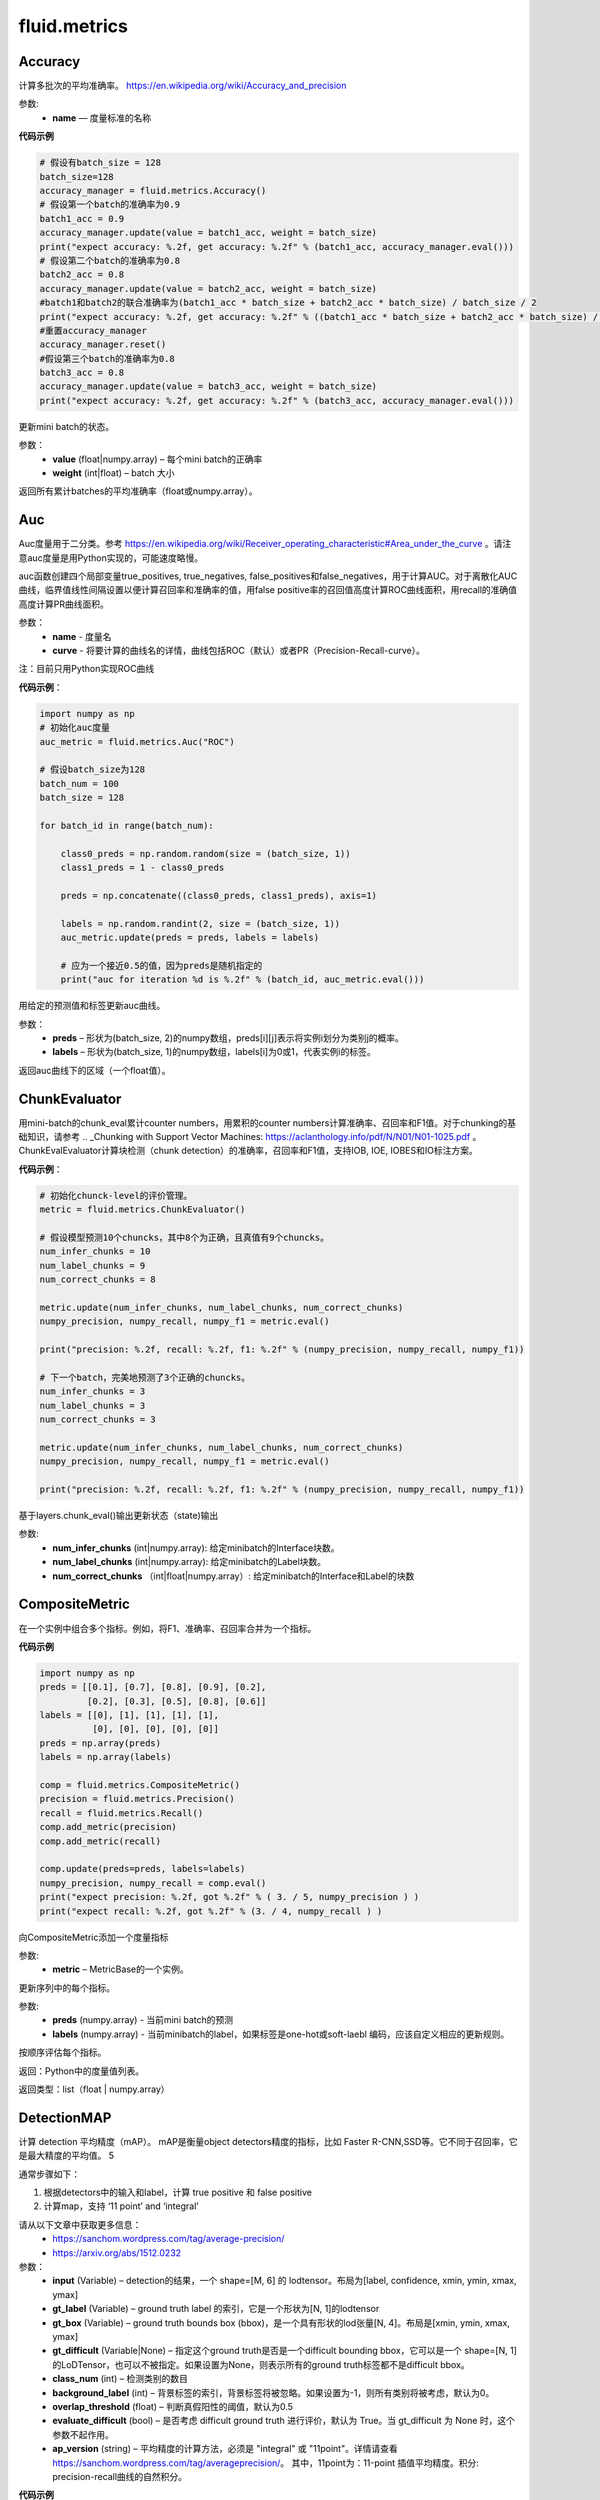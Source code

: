 #################
 fluid.metrics
#################



.. _cn_api_fluid_metrics_Accuracy:

Accuracy
-------------------------------

.. py:class:: paddle.fluid.metrics.Accuracy(name=None)

计算多批次的平均准确率。
https://en.wikipedia.org/wiki/Accuracy_and_precision

参数:
    - **name** — 度量标准的名称

**代码示例**

.. code-block:: python

    # 假设有batch_size = 128
    batch_size=128
    accuracy_manager = fluid.metrics.Accuracy()
    # 假设第一个batch的准确率为0.9
    batch1_acc = 0.9
    accuracy_manager.update(value = batch1_acc, weight = batch_size)
    print("expect accuracy: %.2f, get accuracy: %.2f" % (batch1_acc, accuracy_manager.eval()))
    # 假设第二个batch的准确率为0.8
    batch2_acc = 0.8
    accuracy_manager.update(value = batch2_acc, weight = batch_size)
    #batch1和batch2的联合准确率为(batch1_acc * batch_size + batch2_acc * batch_size) / batch_size / 2
    print("expect accuracy: %.2f, get accuracy: %.2f" % ((batch1_acc * batch_size + batch2_acc * batch_size) / batch_size / 2, accuracy_manager.eval()))
    #重置accuracy_manager
    accuracy_manager.reset()
    #假设第三个batch的准确率为0.8
    batch3_acc = 0.8
    accuracy_manager.update(value = batch3_acc, weight = batch_size)
    print("expect accuracy: %.2f, get accuracy: %.2f" % (batch3_acc, accuracy_manager.eval()))



.. py:method:: update(value, weight)

更新mini batch的状态。

参数：    
    - **value** (float|numpy.array) – 每个mini batch的正确率
    - **weight** (int|float) – batch 大小


.. py:method:: eval()

返回所有累计batches的平均准确率（float或numpy.array）。


.. _cn_api_fluid_metrics_Auc:

Auc
-------------------------------

.. py:class:: paddle.fluid.metrics.Auc(name, curve='ROC', num_thresholds=4095)

Auc度量用于二分类。参考 https://en.wikipedia.org/wiki/Receiver_operating_characteristic#Area_under_the_curve  。请注意auc度量是用Python实现的，可能速度略慢。

auc函数创建四个局部变量true_positives, true_negatives, false_positives和false_negatives，用于计算AUC。对于离散化AUC曲线，临界值线性间隔设置以便计算召回率和准确率的值，用false positive率的召回值高度计算ROC曲线面积，用recall的准确值高度计算PR曲线面积。

参数：
    - **name** - 度量名
    - **curve** - 将要计算的曲线名的详情，曲线包括ROC（默认）或者PR（Precision-Recall-curve）。

注：目前只用Python实现ROC曲线

**代码示例**：

.. code-block:: python

    import numpy as np
    # 初始化auc度量
    auc_metric = fluid.metrics.Auc("ROC")

    # 假设batch_size为128
    batch_num = 100
    batch_size = 128

    for batch_id in range(batch_num):
        
        class0_preds = np.random.random(size = (batch_size, 1))
        class1_preds = 1 - class0_preds
         
        preds = np.concatenate((class0_preds, class1_preds), axis=1)
         
        labels = np.random.randint(2, size = (batch_size, 1))
        auc_metric.update(preds = preds, labels = labels)
        
        # 应为一个接近0.5的值，因为preds是随机指定的
        print("auc for iteration %d is %.2f" % (batch_id, auc_metric.eval()))

.. py:method:: update(preds, labels)

用给定的预测值和标签更新auc曲线。

参数： 
    - **preds** – 形状为(batch_size, 2)的numpy数组，preds[i][j]表示将实例i划分为类别j的概率。
    - **labels** – 形状为(batch_size, 1)的numpy数组，labels[i]为0或1，代表实例i的标签。


.. py:method:: eval()

返回auc曲线下的区域（一个float值）。











.. _cn_api_fluid_metrics_ChunkEvaluator:

ChunkEvaluator
-------------------------------

.. py:class:: paddle.fluid.metrics.ChunkEvaluator(name=None)

用mini-batch的chunk_eval累计counter numbers，用累积的counter numbers计算准确率、召回率和F1值。对于chunking的基础知识，请参考 .. _Chunking with Support Vector Machines: https://aclanthology.info/pdf/N/N01/N01-1025.pdf 。ChunkEvalEvaluator计算块检测（chunk detection）的准确率，召回率和F1值，支持IOB, IOE, IOBES和IO标注方案。

**代码示例**：

.. code-block:: python

        # 初始化chunck-level的评价管理。
        metric = fluid.metrics.ChunkEvaluator()
        
        # 假设模型预测10个chuncks，其中8个为正确，且真值有9个chuncks。
        num_infer_chunks = 10
        num_label_chunks = 9
        num_correct_chunks = 8
        
        metric.update(num_infer_chunks, num_label_chunks, num_correct_chunks)
        numpy_precision, numpy_recall, numpy_f1 = metric.eval()
        
        print("precision: %.2f, recall: %.2f, f1: %.2f" % (numpy_precision, numpy_recall, numpy_f1))
         
        # 下一个batch，完美地预测了3个正确的chuncks。
        num_infer_chunks = 3
        num_label_chunks = 3
        num_correct_chunks = 3
         
        metric.update(num_infer_chunks, num_label_chunks, num_correct_chunks)
        numpy_precision, numpy_recall, numpy_f1 = metric.eval()
         
        print("precision: %.2f, recall: %.2f, f1: %.2f" % (numpy_precision, numpy_recall, numpy_f1))
    
.. py:method:: update(num_infer_chunks, num_label_chunks, num_correct_chunks)

基于layers.chunk_eval()输出更新状态（state)输出

参数:
    - **num_infer_chunks** (int|numpy.array): 给定minibatch的Interface块数。
    - **num_label_chunks** (int|numpy.array): 给定minibatch的Label块数。
    - **num_correct_chunks** （int|float|numpy.array）: 给定minibatch的Interface和Label的块数







.. _cn_api_fluid_metrics_CompositeMetric:

CompositeMetric
-------------------------------

.. py:class:: paddle.fluid.metrics.CompositeMetric(name=None)

在一个实例中组合多个指标。例如，将F1、准确率、召回率合并为一个指标。

**代码示例**

.. code-block:: python

        import numpy as np
        preds = [[0.1], [0.7], [0.8], [0.9], [0.2],
                 [0.2], [0.3], [0.5], [0.8], [0.6]]
        labels = [[0], [1], [1], [1], [1],
                  [0], [0], [0], [0], [0]]
        preds = np.array(preds)
        labels = np.array(labels)

        comp = fluid.metrics.CompositeMetric()
        precision = fluid.metrics.Precision()
        recall = fluid.metrics.Recall()
        comp.add_metric(precision)
        comp.add_metric(recall)
        
        comp.update(preds=preds, labels=labels)
        numpy_precision, numpy_recall = comp.eval()
        print("expect precision: %.2f, got %.2f" % ( 3. / 5, numpy_precision ) )
        print("expect recall: %.2f, got %.2f" % (3. / 4, numpy_recall ) )


.. py:method:: add_metric(metric)

向CompositeMetric添加一个度量指标

参数:
    - **metric** –  MetricBase的一个实例。



.. py:method:: update(preds, labels)

更新序列中的每个指标。

参数:
    - **preds**  (numpy.array) - 当前mini batch的预测
    - **labels**  (numpy.array) - 当前minibatch的label，如果标签是one-hot或soft-laebl 编码，应该自定义相应的更新规则。

.. py:method:: eval()

按顺序评估每个指标。


返回：Python中的度量值列表。

返回类型：list（float | numpy.array）








.. _cn_api_fluid_metrics_DetectionMAP:

DetectionMAP
-------------------------------

.. py:class:: paddle.fluid.metrics.DetectionMAP(input, gt_label, gt_box, gt_difficult=None, class_num=None, background_label=0, overlap_threshold=0.5, evaluate_difficult=True, ap_version='integral')

计算 detection 平均精度（mAP）。 mAP是衡量object detectors精度的指标，比如 Faster R-CNN,SSD等。它不同于召回率，它是最大精度的平均值。 5

通常步骤如下：

1. 根据detectors中的输入和label，计算  true positive 和 false positive
2. 计算map，支持 ‘11 point’ and ‘integral’

请从以下文章中获取更多信息：
    - https://sanchom.wordpress.com/tag/average-precision/
    - https://arxiv.org/abs/1512.0232

参数：
    - **input** (Variable) – detection的结果，一个 shape=[M, 6] 的 lodtensor。布局为[label, confidence, xmin, ymin, xmax, ymax]
    - **gt_label** (Variable) – ground truth label 的索引，它是一个形状为[N, 1]的lodtensor
    - **gt_box** (Variable) – ground truth bounds box (bbox)，是一个具有形状的lod张量[N, 4]。布局是[xmin, ymin, xmax, ymax]
    - **gt_difficult** (Variable|None) – 指定这个ground truth是否是一个difficult bounding bbox，它可以是一个 shape=[N, 1]的LoDTensor，也可以不被指定。如果设置为None，则表示所有的ground truth标签都不是difficult bbox。
    - **class_num** (int) – 检测类别的数目
    - **background_label** (int) – 背景标签的索引，背景标签将被忽略。如果设置为-1，则所有类别将被考虑，默认为0。
    - **overlap_threshold** (float) – 判断真假阳性的阈值，默认为0.5
    - **evaluate_difficult** (bool) – 是否考虑 difficult ground truth 进行评价，默认为 True。当 gt_difficult 为 None 时，这个参数不起作用。
    - **ap_version** (string) – 平均精度的计算方法，必须是 "integral" 或 "11point"。详情请查看 https://sanchom.wordpress.com/tag/averageprecision/。 其中，11point为：11-point 插值平均精度。积分: precision-recall曲线的自然积分。

**代码示例**

.. code-block:: python

        import paddle.fluid.layers as layers
         
        batch_size = -1 # 可以为任意大小
        image_boxs_num = 10
        bounding_bboxes_num = 21
         
        pb = layers.data(name='prior_box', shape=[image_boxs_num, 4],
            append_batch_size=False, dtype='float32')
         
        pbv = layers.data(name='prior_box_var', shape=[image_boxs_num, 4],
            append_batch_size=False, dtype='float32')
         
        loc = layers.data(name='target_box', shape=[batch_size, bounding_bboxes_num, 4],
            append_batch_size=False, dtype='float32')
         
        scores = layers.data(name='scores', shape=[batch_size, bounding_bboxes_num, image_boxs_num],
            append_batch_size=False, dtype='float32')
         
        nmsed_outs = fluid.layers.detection_output(scores=scores,
            loc=loc, prior_box=pb, prior_box_var=pbv)
         
        gt_box = fluid.layers.data(name="gt_box", shape=[batch_size, 4], dtype="float32")
        gt_label = fluid.layers.data(name="gt_label", shape=[batch_size, 1], dtype="float32")
        difficult = fluid.layers.data(name="difficult", shape=[batch_size, 1], dtype="float32")
        
        exe = fluid.Executor(fluid.CUDAPlace(0))
        map_evaluator = fluid.metrics.DetectionMAP(nmsed_outs, gt_label, gt_box, difficult, class_num = 3)
        cur_map, accum_map = map_evaluator.get_map_var()

        # 更详细的例子请参见
        # https://github.com/PaddlePaddle/models/blob/43cdafbb97e52e6d93cc5bbdc6e7486f27665fc8/PaddleCV/object_detection



.. py:method:: get_map_var()

返回：当前 mini-batch 的 mAP 变量，和跨 mini-batch 的 mAP 累加和

.. py:method::  reset(executor, reset_program=None)

在指定 batch 的每一 pass/user  开始时重置度量状态。

参数：
    - **executor** (Executor) – 执行reset_program的执行程序
    - **reset_program** (Program|None) –  单一 program 的 reset 过程。如果设置为 None，将创建一个 program



.. _cn_api_fluid_metrics_EditDistance:

EditDistance
-------------------------------

.. py:class:: paddle.fluid.metrics.EditDistance(name)

编辑距离是通过计算将一个字符串转换为另一个字符串所需的最小编辑操作数（添加、删除或替换）来量化两个字符串（例如单词）彼此不相似的程度一种方法。
参考 https://en.wikipedia.org/wiki/Edit_distance。
此EditDistance类使用更新函数获取两个输入：
    1. distance：一个形状为（batch_size, 1）的numpy.array，每个元素表示两个序列之间的编辑距离；
    2. seq_num：一个整型/浮点型数，代表序列对的数目，并返回多个序列对的整体编辑距离。

参数:
    - **name** - 度量标准名称

**代码示例**

.. code-block:: python

    import numpy as np
    
    # 假设batch_size为128
    batch_size = 128
    
    # 初始化编辑距离管理器
    distances_evaluator = fluid.metrics.EditDistance("EditDistance")
    # 生成128个序列对间的编辑距离，此处的最大距离是10
    edit_distances_batch0 = np.random.randint(low = 0, high = 10, size = (batch_size, 1))
    seq_num_batch0 = batch_size

    distance_evaluator.update(edit_distances_batch0, seq_num_batch0)
    distance, instance_error = distance_evaluator.eval()
    avg_distance, wrong_instance_ratio = distance_evaluator.eval()
    print("the average edit distance for batch0 is %.2f and the wrong instance ratio is %.2f " % (avg_distance, wrong_instance_ratio))
    edit_distances_batch1 = np.random.randint(low = 0, high = 10, size = (batch_size, 1))
    seq_num_batch1 = batch_size

    distance_evaluator.update(edit_distances_batch1, seq_num_batch1)
    avg_distance, wrong_instance_ratio = distance_evaluator.eval()
    print("the average edit distance for batch0 and batch1 is %.2f and the wrong instance ratio is %.2f " % (avg_distance, wrong_instance_ratio))


.. py:method:: distance_evaluator.reset()

.. code-block:: python

  edit_distances_batch2 = np.random.randint(low = 0, high = 10, size = (batch_size, 1))
  seq_num_batch2 = batch_size
  distance_evaluator.update(edit_distances_batch2, seq_num_batch2)
  avg_distance, wrong_instance_ratio = distance_evaluator.eval()
  print("the average edit distance for batch2 is %.2f and the wrong instance ratio is %.2f " % (avg_distance, wrong_instance_ratio))


.. py:method:: update(distances, seq_num)

更新整体的编辑距离。

参数：
    - **distances** – 一个形状为(batch_size, 1)的numpy.array，每个元素代表两个序列间的距离。(edit) – 
    - **seq_num** – 一个整型/浮点型值，代表序列对的数量。


.. py:method:: eval()

返回两个浮点数：
avg_distance：使用更新函数更新的所有序列对的平均距离。
avg_instance_error：编辑距离不为零的序列对的比例。





.. _cn_api_fluid_metrics_MetricBase:

MetricBase
-------------------------------

.. py:class:: paddle.fluid.metrics.MetricBase(name)

所有Metrics的基类。MetricBase为模型估计方法定义一组接口。Metrics累积连续的两个minibatch之间的度量状态，对每个minibatch用最新接口将当前minibatch值添加到全局状态。用eval函数来计算last reset()或者scratch on()中累积的度量值。如果需要定制一个新的metric，请继承自MetricBase和自定义实现类。

参数：
    - **name** (str) - metric实例名。例如准确率（accuracy）。如果想区分一个模型里不同的metrics，则需要实例名。

.. py:method:: reset()

        reset()清除度量（metric）的状态（state）。默认情况下，状态（state）包含没有 ``_`` 前缀的metric。reset将这些状态设置为初始状态。如果不想使用隐式命名规则，请自定义reset接口。

.. py:method:: get_config()

获取度量（metric)状态和当前状态。状态（state）包含没有 ``_`` 前缀的成员。
        
返回：metric对应到state的字典

返回类型：字典（dict）


.. py:method:: update(preds,labels)

更新每个minibatch的度量状态（metric states），用户可通过Python或者C++操作符计算minibatch度量值（metric）。

参数：
     - **preds** (numpy.array) - 当前minibatch的预测
     - **labels** (numpy.array) - 当前minibatch的标签，如果标签为one-hot或者soft-label，应该自定义相应的更新规则。

.. py:method:: eval()

基于累积状态（accumulated states）评估当前度量（current metric）。

返回：metrics（Python中）

返回类型：float|list(float)|numpy.array







.. _cn_api_fluid_metrics_Precision:

Precision
-------------------------------

.. py:class:: paddle.fluid.metrics.Precision(name=None)

Precision(也称为 positive predictive value,正预测值)是被预测为正样例中实际为正的比例。
https://en.wikipedia.org/wiki/Evaluation_of_binary_classifiers
该类管理二分类任务的precision分数。



**代码示例**

.. code-block:: python

    import numpy as np

    metric = fluid.metrics.Precision() 

    # 生成预测值和标签

    preds = [[0.1], [0.7], [0.8], [0.9], [0.2],
             [0.2], [0.3], [0.5], [0.8], [0.6]]
             
    labels = [[0], [1], [1], [1], [1],
              [0], [0], [0], [0], [0]]
    
    preds = np.array(preds)
    labels = np.array(labels)
    
    metric.update(preds=preds, labels=labels) 
    numpy_precision = metric.eval()
    
    print("expct precision: %.2f and got %.2f" % ( 3.0 / 5.0, numpy_precision))







.. _cn_api_fluid_metrics_Recall:

Recall
-------------------------------

.. py:class:: paddle.fluid.metrics.Recall(name=None)

召回率（也称为敏感度）是指得到的相关实例数占相关实例总数的比重

https://en.wikipedia.org/wiki/Precision_and_recall

该类管理二分类任务的召回率。

**代码示例**

.. code-block:: python

        import numpy as np

        metric = fluid.metrics.Recall()
        # 生成预测值和标签
        preds = [[0.1], [0.7], [0.8], [0.9], [0.2],
                 [0.2], [0.3], [0.5], [0.8], [0.6]]
        labels = [[0], [1], [1], [1], [1],
                  [0], [0], [0], [0], [0]]

        preds = np.array(preds)
        labels = np.array(labels)

        metric.update(preds=preds, labels=labels) 
        numpy_precision = metric.eval()

        print("expct precision: %.2f and got %.2f" % ( 3.0 / 4.0, numpy_precision))









